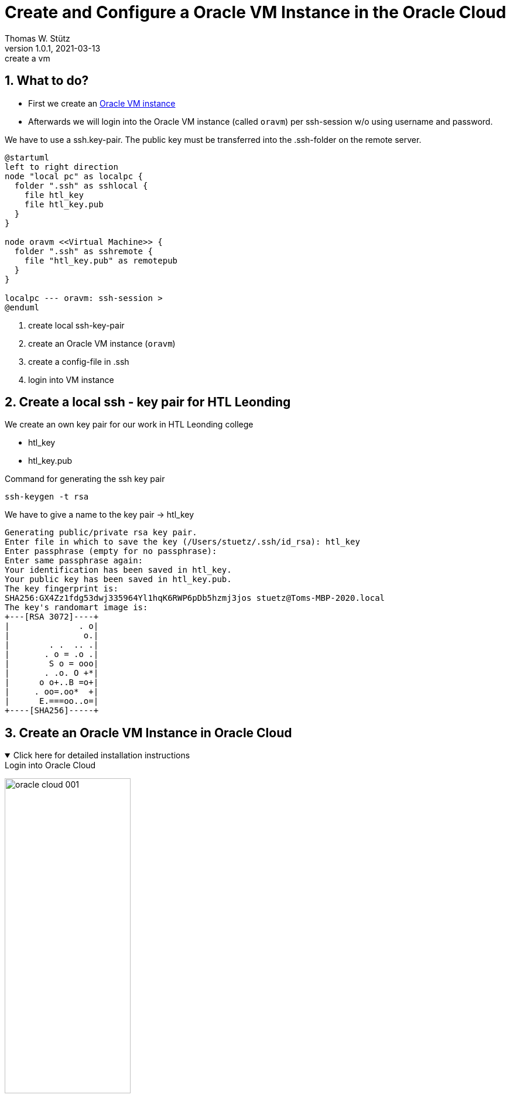 = Create and Configure a Oracle VM Instance in the Oracle Cloud
Thomas W. Stütz
1.0.1, 2021-03-13: create a vm

ifndef::imagesdir[:imagesdir: images]
//:toc-placement!:  // prevents the generation of the doc at this position, so it can be printed afterwards
:sourcedir: ../src/main/java
:icons: font
:sectnums:    // Nummerierung der Überschriften / section numbering
:toc: left
:toclevels: 5
:experimental: true
:linkattrs:   // so window="_blank" will be executed

== What to do?

* First we create an https://www.oracle.com/cloud/free/[Oracle VM instance]
* Afterwards we will login into the Oracle VM instance (called `oravm`)
per ssh-session w/o using username and password.

We have to use a ssh.key-pair. The public key must be transferred into the .ssh-folder on the remote server.

[plantuml,ssh-overview,png]
----
@startuml
left to right direction
node "local pc" as localpc {
  folder ".ssh" as sshlocal {
    file htl_key
    file htl_key.pub
  }
}

node oravm <<Virtual Machine>> {
  folder ".ssh" as sshremote {
    file "htl_key.pub" as remotepub
  }
}

localpc --- oravm: ssh-session >
@enduml
----

. create local ssh-key-pair
. create an Oracle VM instance (`oravm`)
. create a config-file in .ssh
. login into VM instance

== Create a local ssh - key pair for HTL Leonding

We create an own key pair for our work in HTL Leonding college

* htl_key
* htl_key.pub

.Command for generating the ssh key pair
----
ssh-keygen -t rsa
----

.We have to give a name to the key pair -> htl_key
----
Generating public/private rsa key pair.
Enter file in which to save the key (/Users/stuetz/.ssh/id_rsa): htl_key
Enter passphrase (empty for no passphrase):
Enter same passphrase again:
Your identification has been saved in htl_key.
Your public key has been saved in htl_key.pub.
The key fingerprint is:
SHA256:GX4Zz1fdg53dwj335964Yl1hqK6RWP6pDb5hzmj3jos stuetz@Toms-MBP-2020.local
The key's randomart image is:
+---[RSA 3072]----+
|              . o|
|               o.|
|        . .  .. .|
|       . o = .o .|
|        S o = ooo|
|       . .o. O +*|
|      o o+..B =o+|
|     . oo=.oo*  +|
|      E.===oo..o=|
+----[SHA256]-----+
----

== Create an Oracle VM Instance in Oracle Cloud

.Click here for detailed installation instructions
//[%collapsible]
[%collapsible%open]
====

.Login into Oracle Cloud
image:oracle-cloud-001.png[width=50%]


image:oracle-cloud-002.png[width=50%]

image:oracle-cloud-003.png[width=50%]

.Choose "Create a VM Instance"
image:oracle-cloud-004.png[width=80%]

.Edit "Placement and hardware"
image:oracle-cloud-005.png[width=80%]

.Change Image
image:oracle-cloud-005a.png[width=80%]

.Choose Ubuntu Minimal
image:oracle-cloud-006.png[width=80%]

.Upload the public key from your local .ssh-folder
image:oracle-cloud-007.png[width=80%]

.Upload the public key of the formerly created key pair and click the kbd:[Create] - button
image:oracle-cloud-007a.png[width=80%]
====

.Wait a couple of minutes until the status becomes RUNNING
image:oracle-cloud-008.png[width=80%]



=== Create a local ssh-`config`-File

. change dir to .ssh in your home directory
+
----
cd ~/.ssh
----

. open an editor to create a file `config`
+
----
nano config
----

. configure the ssh-access to oravm
+
----
Host <choose a name for your remote server>
     Hostname <public ip-address from oravm>
     User <user of the remote server>
     IdentityFile <local private key>
----
+
.Example
----
Host oravm
     Hostname 130.61.185.123
     User ubuntu
     IdentityFile ~/.ssh/htl_key
----


== Login First Time

////
.Setzen der Rechte
----
chmod go-rw ssh-key.key
chmod go-rw ssh-key.key.pub
----
////

----
ssh <username of remote server>@<ip-address-from-oravm>
----

.Example
----
ssh ubuntu@oravm
----

.Result
----
Welcome to Ubuntu 20.04.2 LTS (GNU/Linux 5.4.0-1037-oracle x86_64)

 * Documentation:  https://help.ubuntu.com
 * Management:     https://landscape.canonical.com
 * Support:        https://ubuntu.com/advantage

 * Introducing self-healing high availability clusters in MicroK8s.
   Simple, hardened, Kubernetes for production, from RaspberryPi to DC.

     https://microk8s.io/high-availability

This system has been minimized by removing packages and content that are
not required on a system that users do not log into.

To restore this content, you can run the 'unminimize' command.

0 updates can be installed immediately.
0 of these updates are security updates.

Last login: Tue Mar 16 13:44:59 2021 from 193.170.159.99
ubuntu@instance-20210316-1435:~$
----

[TIP]
====
* to use one command as root: `sudo <command>`
* to login as root-user: `sudo -i`
* to update your systen:
+
----
sudo apt update && sudo apt -y dist-upgrade
sudo apt autoremove
----
====


////
== Kopieren des eigenen private keys auf oravm

----

----

mkdir github-keys
erstellen eines keys sin github-keys
cat id_rsa.ssh >> .ssh/authorized_files
cat ~/github-keys/id_rsa.key.pub ./ssh/authorized_keys

ins github den private github-key eintragen

=== Erstellen eine key-paars auf der oravm

////


== Verbindung in Filezilla einrichten

* Filezilla:

.you have to use the private key
image:ssh-in-filezilla-002.png[]



== Install JDK

There are different options:

* openjdk
* Oracle JDK
* adoptopenjdk
* ...

We choose https://adoptopenjdk.net/installation.html?variant=openjdk15&jvmVariant=hotspot#x64_linux-jdk[adoptopenjdk]:

.First login
[source,shell]
----
ssh oravm
----

.add the package manager sources for adoptopenjdk and install the jdk (you can copy-paste this paragraph)
----
# install missing dependencies
sudo apt -y install wget apt-transport-https gnupg

# install the gpg key
wget -qO - https://adoptopenjdk.jfrog.io/adoptopenjdk/api/gpg/key/public | sudo apt-key add -

# make an entry in the package manager sources - file
echo "deb https://adoptopenjdk.jfrog.io/adoptopenjdk/deb $(lsb_release -cs) main" | sudo tee /etc/apt/sources.list.d/adoptopenjdk.list

# update the package lists to get the adoptopenjdk packages entries
sudo apt-get update

# install the jdk
sudo apt -y install adoptopenjdk-15-hotspot

# now check the java version
java -version

# now check the java-compiler version
javac -version

----


== Install Docker

https://docs.docker.com/engine/install/ubuntu/

[source,bash]
----
sudo apt-get update

sudo apt -y install \
    apt-transport-https \
    ca-certificates \
    curl \
    gnupg \
    lsb-release

curl -fsSL https://download.docker.com/linux/ubuntu/gpg | sudo gpg --dearmor -o /usr/share/keyrings/docker-archive-keyring.gpg

echo \
  "deb [arch=amd64 signed-by=/usr/share/keyrings/docker-archive-keyring.gpg] https://download.docker.com/linux/ubuntu \
  $(lsb_release -cs) stable" | sudo tee /etc/apt/sources.list.d/docker.list > /dev/null

sudo apt update

sudo apt -y install docker-ce docker-ce-cli containerd.io
----


== Install docker-compose

check here for the latest version:
https://docs.docker.com/compose/install/

[source,bash]
----
sudo curl -L "https://github.com/docker/compose/releases/download/1.28.5/docker-compose-$(uname -s)-$(uname -m)" -o /usr/local/bin/docker-compose

sudo chmod +x /usr/local/bin/docker-compose

docker-compose --version
----
